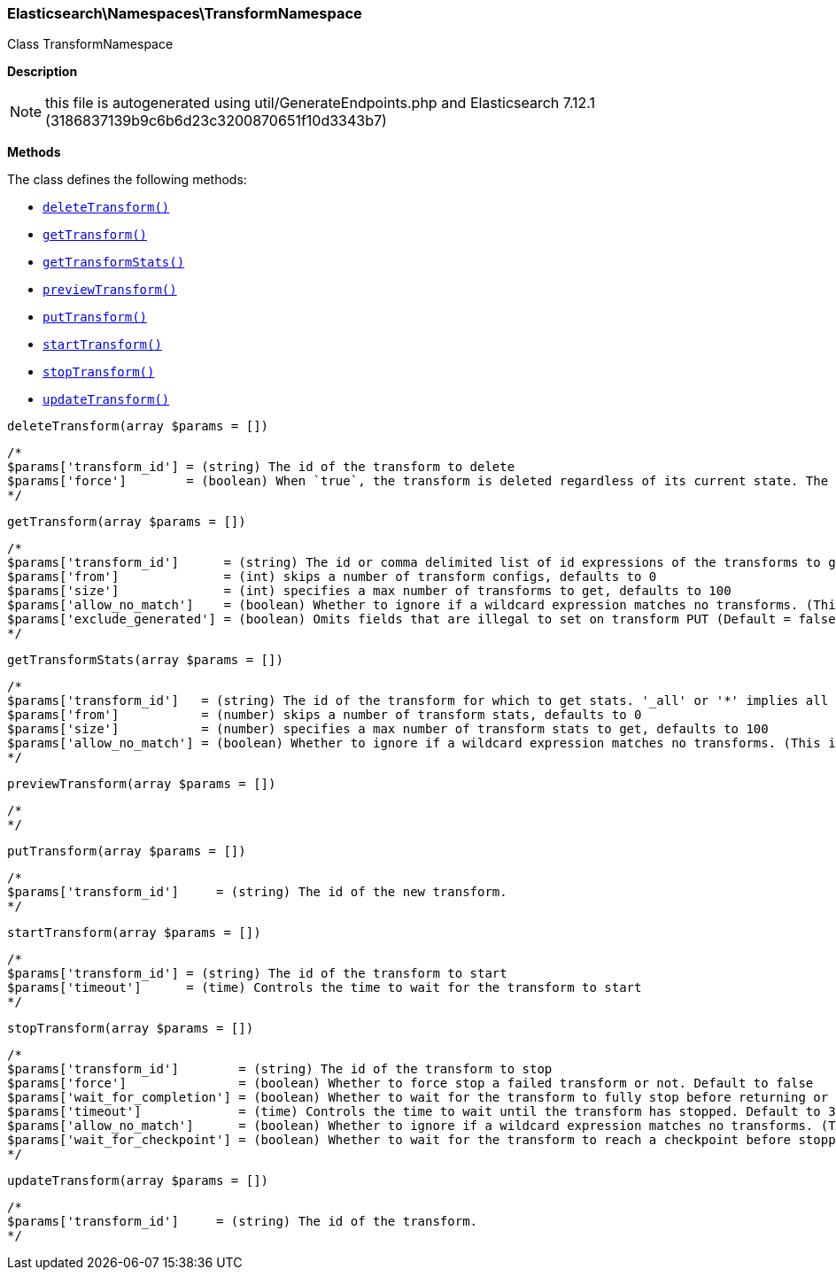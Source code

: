 

[[Elasticsearch_Namespaces_TransformNamespace]]
=== Elasticsearch\Namespaces\TransformNamespace



Class TransformNamespace

*Description*


NOTE: this file is autogenerated using util/GenerateEndpoints.php
and Elasticsearch 7.12.1 (3186837139b9c6b6d23c3200870651f10d3343b7)


*Methods*

The class defines the following methods:

* <<Elasticsearch_Namespaces_TransformNamespacedeleteTransform_deleteTransform,`deleteTransform()`>>
* <<Elasticsearch_Namespaces_TransformNamespacegetTransform_getTransform,`getTransform()`>>
* <<Elasticsearch_Namespaces_TransformNamespacegetTransformStats_getTransformStats,`getTransformStats()`>>
* <<Elasticsearch_Namespaces_TransformNamespacepreviewTransform_previewTransform,`previewTransform()`>>
* <<Elasticsearch_Namespaces_TransformNamespaceputTransform_putTransform,`putTransform()`>>
* <<Elasticsearch_Namespaces_TransformNamespacestartTransform_startTransform,`startTransform()`>>
* <<Elasticsearch_Namespaces_TransformNamespacestopTransform_stopTransform,`stopTransform()`>>
* <<Elasticsearch_Namespaces_TransformNamespaceupdateTransform_updateTransform,`updateTransform()`>>



[[Elasticsearch_Namespaces_TransformNamespacedeleteTransform_deleteTransform]]
.`deleteTransform()`
[[Elasticsearch_Namespaces_TransformNamespacedeleteTransform_deleteTransform]]
.`deleteTransform(array $params = [])`
****
[source,php]
----
/*
$params['transform_id'] = (string) The id of the transform to delete
$params['force']        = (boolean) When `true`, the transform is deleted regardless of its current state. The default value is `false`, meaning that the transform must be `stopped` before it can be deleted.
*/
----
****



[[Elasticsearch_Namespaces_TransformNamespacegetTransform_getTransform]]
.`getTransform()`
[[Elasticsearch_Namespaces_TransformNamespacegetTransform_getTransform]]
.`getTransform(array $params = [])`
****
[source,php]
----
/*
$params['transform_id']      = (string) The id or comma delimited list of id expressions of the transforms to get, '_all' or '*' implies get all transforms
$params['from']              = (int) skips a number of transform configs, defaults to 0
$params['size']              = (int) specifies a max number of transforms to get, defaults to 100
$params['allow_no_match']    = (boolean) Whether to ignore if a wildcard expression matches no transforms. (This includes `_all` string or when no transforms have been specified)
$params['exclude_generated'] = (boolean) Omits fields that are illegal to set on transform PUT (Default = false)
*/
----
****



[[Elasticsearch_Namespaces_TransformNamespacegetTransformStats_getTransformStats]]
.`getTransformStats()`
[[Elasticsearch_Namespaces_TransformNamespacegetTransformStats_getTransformStats]]
.`getTransformStats(array $params = [])`
****
[source,php]
----
/*
$params['transform_id']   = (string) The id of the transform for which to get stats. '_all' or '*' implies all transforms
$params['from']           = (number) skips a number of transform stats, defaults to 0
$params['size']           = (number) specifies a max number of transform stats to get, defaults to 100
$params['allow_no_match'] = (boolean) Whether to ignore if a wildcard expression matches no transforms. (This includes `_all` string or when no transforms have been specified)
*/
----
****



[[Elasticsearch_Namespaces_TransformNamespacepreviewTransform_previewTransform]]
.`previewTransform()`
[[Elasticsearch_Namespaces_TransformNamespacepreviewTransform_previewTransform]]
.`previewTransform(array $params = [])`
****
[source,php]
----
/*
*/
----
****



[[Elasticsearch_Namespaces_TransformNamespaceputTransform_putTransform]]
.`putTransform()`
[[Elasticsearch_Namespaces_TransformNamespaceputTransform_putTransform]]
.`putTransform(array $params = [])`
****
[source,php]
----
/*
$params['transform_id']     = (string) The id of the new transform.
*/
----
****



[[Elasticsearch_Namespaces_TransformNamespacestartTransform_startTransform]]
.`startTransform()`
[[Elasticsearch_Namespaces_TransformNamespacestartTransform_startTransform]]
.`startTransform(array $params = [])`
****
[source,php]
----
/*
$params['transform_id'] = (string) The id of the transform to start
$params['timeout']      = (time) Controls the time to wait for the transform to start
*/
----
****



[[Elasticsearch_Namespaces_TransformNamespacestopTransform_stopTransform]]
.`stopTransform()`
[[Elasticsearch_Namespaces_TransformNamespacestopTransform_stopTransform]]
.`stopTransform(array $params = [])`
****
[source,php]
----
/*
$params['transform_id']        = (string) The id of the transform to stop
$params['force']               = (boolean) Whether to force stop a failed transform or not. Default to false
$params['wait_for_completion'] = (boolean) Whether to wait for the transform to fully stop before returning or not. Default to false
$params['timeout']             = (time) Controls the time to wait until the transform has stopped. Default to 30 seconds
$params['allow_no_match']      = (boolean) Whether to ignore if a wildcard expression matches no transforms. (This includes `_all` string or when no transforms have been specified)
$params['wait_for_checkpoint'] = (boolean) Whether to wait for the transform to reach a checkpoint before stopping. Default to false
*/
----
****



[[Elasticsearch_Namespaces_TransformNamespaceupdateTransform_updateTransform]]
.`updateTransform()`
[[Elasticsearch_Namespaces_TransformNamespaceupdateTransform_updateTransform]]
.`updateTransform(array $params = [])`
****
[source,php]
----
/*
$params['transform_id']     = (string) The id of the transform.
*/
----
****


